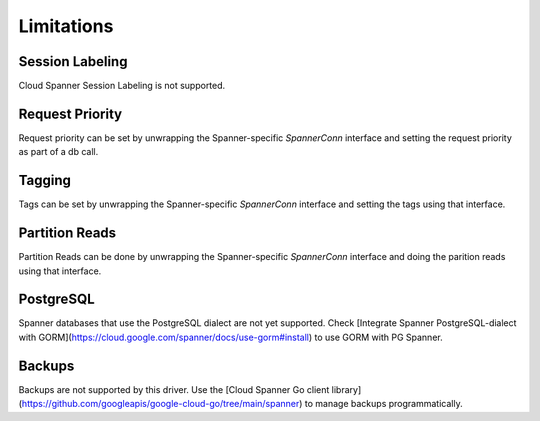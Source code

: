 Limitations
------------------------------------

Session Labeling
~~~~~~~~~~~~~~~~
Cloud Spanner Session Labeling is not supported.

Request Priority
~~~~~~~~~~~~~~~~
Request priority can be set by unwrapping the Spanner-specific `SpannerConn` interface and setting the request priority as part of a db call.

Tagging
~~~~~~~
Tags can be set by unwrapping the Spanner-specific `SpannerConn` interface and setting the tags using that interface.

Partition Reads
~~~~~~~
Partition Reads can be done by unwrapping the Spanner-specific `SpannerConn` interface and doing the parition reads using that interface.

PostgreSQL
~~~~~~~
Spanner databases that use the PostgreSQL dialect are not yet supported. Check [Integrate Spanner PostgreSQL-dialect with GORM](https://cloud.google.com/spanner/docs/use-gorm#install) to use GORM with PG Spanner.

Backups
~~~~~~~~~~~~~~~~~~~~~~~~~~~~~~
Backups are not supported by this driver. Use the [Cloud Spanner Go client library](https://github.com/googleapis/google-cloud-go/tree/main/spanner) to manage backups programmatically.
